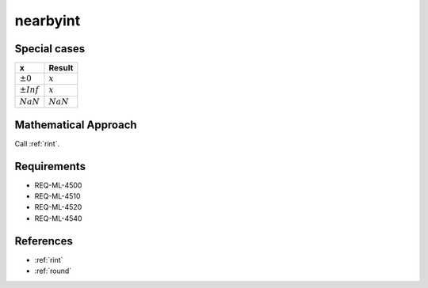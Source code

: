 nearbyint
~~~~~~~~~

.. c:autodoc:: ../libm/mathd/nearbyintd.c

Special cases
^^^^^^^^^^^^^

+--------------------------+--------------------------+
| x                        | Result                   |
+==========================+==========================+
| :math:`±0`               | :math:`x`                |
+--------------------------+--------------------------+
| :math:`±Inf`             | :math:`x`                |
+--------------------------+--------------------------+
| :math:`NaN`              | :math:`NaN`              |
+--------------------------+--------------------------+

Mathematical Approach
^^^^^^^^^^^^^^^^^^^^^

Call :ref:`rint`.

Requirements
^^^^^^^^^^^^

* REQ-ML-4500
* REQ-ML-4510
* REQ-ML-4520
* REQ-ML-4540

References
^^^^^^^^^^

* :ref:`rint`
* :ref:`round`
